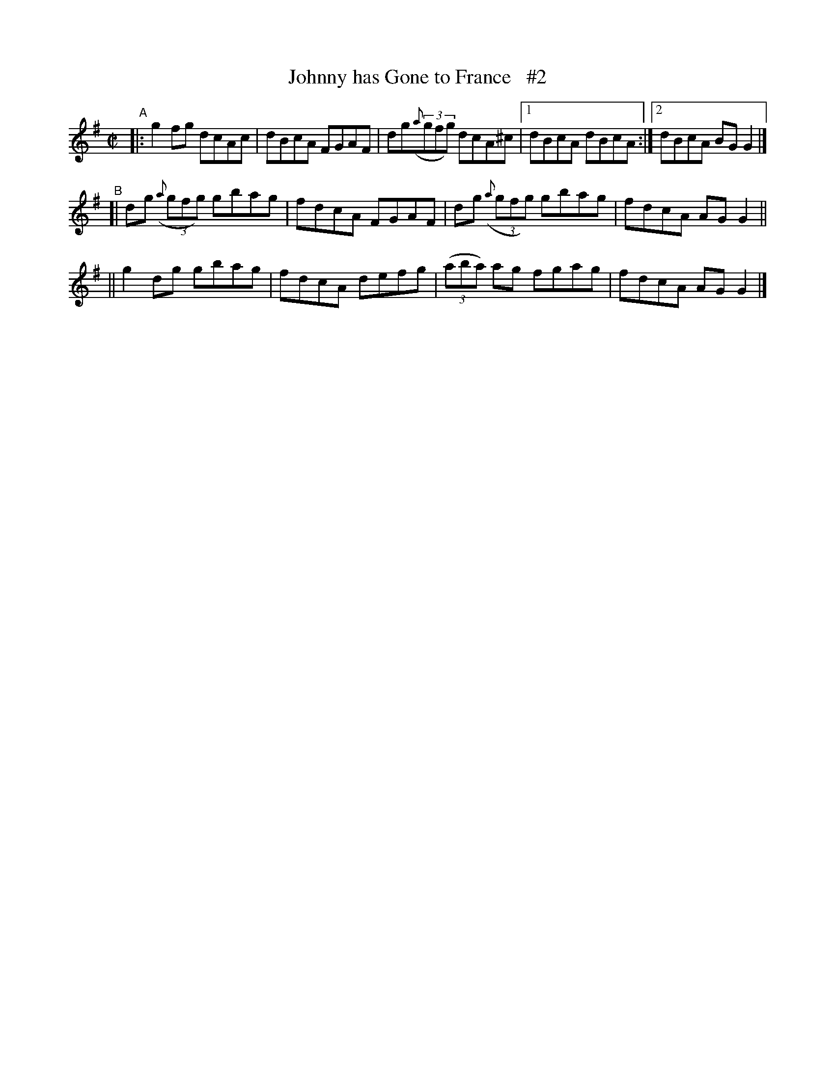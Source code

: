 X: 674
T: Johnny has Gone to France   #2
B: Francis O'Neill: "The Dance Music of Ireland" (1907) #674
R: reel
%S: s:2 b:13(6+7)
Z: Frank Nordberg - http://www.musicaviva.com
F: http://www.musicaviva.com/abc/tunes/ireland/oneill-1001/0674/oneill-1001-0674-1.abc
M: C|
L: 1/8
K: G
%%slurgraces 1
%%graceslurs 1
"^A"\
|: g2fg dcAc | dBcA FGAF | dg(3({a}gfg) dcA^c |[1 dBcA dBcA :|[2 dBcA BGG2 |]
"^B"\
[| dg (3({a}gfg) gbag | fdcA FGAF | dg (3({a}gfg) gbag | fdcA AGG2 ||
|| g2dg gbag | fdcA defg | (3(aba) ag fgag | fdcA AGG2 |]
